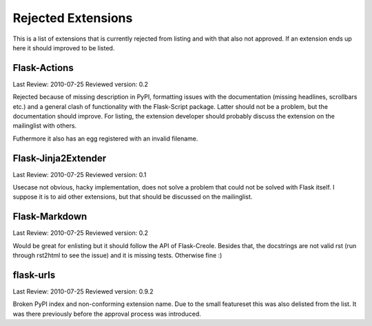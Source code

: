 Rejected Extensions
===================

This is a list of extensions that is currently rejected from listing and
with that also not approved.  If an extension ends up here it should
improved to be listed.


Flask-Actions
-------------

Last Review: 2010-07-25
Reviewed version: 0.2

Rejected because of missing description in PyPI, formatting issues with
the documentation (missing headlines, scrollbars etc.) and a general clash
of functionality with the Flask-Script package.  Latter should not be a
problem, but the documentation should improve.  For listing, the extension
developer should probably discuss the extension on the mailinglist with
others.

Futhermore it also has an egg registered with an invalid filename.


Flask-Jinja2Extender
--------------------

Last Review: 2010-07-25
Reviewed version: 0.1

Usecase not obvious, hacky implementation, does not solve a problem that
could not be solved with Flask itself.  I suppose it is to aid other
extensions, but that should be discussed on the mailinglist.


Flask-Markdown
--------------

Last Review: 2010-07-25
Reviewed version: 0.2

Would be great for enlisting but it should follow the API of Flask-Creole.
Besides that, the docstrings are not valid rst (run through rst2html to
see the issue) and it is missing tests.  Otherwise fine :)


flask-urls
----------

Last Review: 2010-07-25
Reviewed version: 0.9.2

Broken PyPI index and non-conforming extension name.  Due to the small
featureset this was also delisted from the list.  It was there previously
before the approval process was introduced.
